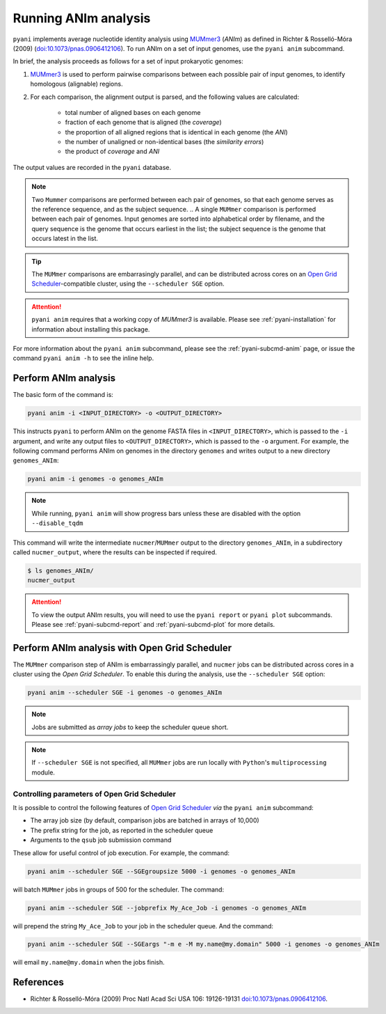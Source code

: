 .. _pyani-run_anim:

=====================
Running ANIm analysis
=====================

``pyani`` implements average nucleotide identity analysis using `MUMmer3`_ (*ANIm*) as defined in Richter & Rosselló-Móra (2009) (`doi:10.1073/pnas.0906412106`_). To run ANIm on a set of input genomes, use the ``pyani anim`` subcommand.

In brief, the analysis proceeds as follows for a set of input prokaryotic genomes:

1. `MUMmer3`_ is used to perform pairwise comparisons between each possible pair of input genomes, to identify homologous (alignable) regions.
2. For each comparison, the alignment output is parsed, and the following values are calculated:

    - total number of aligned bases on each genome
    - fraction of each genome that is aligned (the *coverage*)
    - the proportion of all aligned regions that is identical in each genome (the *ANI*)
    - the number of unaligned or non-identical bases (the *similarity errors*)
    - the product of *coverage* and *ANI*

The output values are recorded in the ``pyani`` database.

.. NOTE::
    Two ``Mummer`` comparisons are performed between each pair of genomes, so that each genome serves as the reference sequence, and as the subject sequence.
    .. A single ``MUMmer`` comparison is performed between each pair of genomes. Input genomes are sorted into alphabetical order by filename, and the query sequence is the genome that occurs earliest in the list; the subject sequence is the genome that occurs latest in the list.

.. TIP::
    The ``MUMmer`` comparisons are embarrasingly parallel, and can be distributed across cores on an `Open Grid Scheduler`_-compatible cluster, using the ``--scheduler SGE`` option.

.. ATTENTION::
    ``pyani anim`` requires that a working copy of `MUMmer3` is available. Please see :ref:`pyani-installation` for information about installing this package.

For more information about the ``pyani anim`` subcommand, please see the :ref:`pyani-subcmd-anim` page, or issue the command ``pyani anim -h`` to see the inline help.

---------------------
Perform ANIm analysis
---------------------

The basic form of the command is:

.. code-block:: bash

    pyani anim -i <INPUT_DIRECTORY> -o <OUTPUT_DIRECTORY>

This instructs ``pyani`` to perform ANIm on the genome FASTA files in ``<INPUT_DIRECTORY>``, which is passed to the ``-i`` argument, and write any output files to ``<OUTPUT_DIRECTORY>``, which is passed to the ``-o`` argument. For example, the following command performs ANIm on genomes in the directory ``genomes`` and writes output to a new directory ``genomes_ANIm``:

.. code-block:: bash

    pyani anim -i genomes -o genomes_ANIm

.. NOTE::
    While running, ``pyani anim`` will show progress bars unless these are disabled with the option ``--disable_tqdm``

This command will write the intermediate ``nucmer``/``MUMmer`` output to the directory ``genomes_ANIm``, in a subdirectory called ``nucmer_output``, where the results can be inspected if required.

.. code-block:: bash

    $ ls genomes_ANIm/
    nucmer_output

.. ATTENTION::
    To view the output ANIm results, you will need to use the ``pyani report`` or ``pyani plot`` subcommands. Please see :ref:`pyani-subcmd-report` and :ref:`pyani-subcmd-plot` for more details.

----------------------------------------------
Perform ANIm analysis with Open Grid Scheduler
----------------------------------------------

The ``MUMmer`` comparison step of ANIm is embarrassingly parallel, and ``nucmer`` jobs can be distributed across cores in a cluster using the `Open Grid Scheduler`. To enable this during the analysis, use the ``--scheduler SGE`` option:

.. code-block:: bash

    pyani anim --scheduler SGE -i genomes -o genomes_ANIm

.. NOTE::
    Jobs are submitted as *array jobs* to keep the scheduler queue short.

.. NOTE::
    If ``--scheduler SGE`` is not specified, all ``MUMmer`` jobs are run locally with ``Python``'s ``multiprocessing`` module.

^^^^^^^^^^^^^^^^^^^^^^^^^^^^^^^^^^^^^^^^^^^^^
Controlling parameters of Open Grid Scheduler
^^^^^^^^^^^^^^^^^^^^^^^^^^^^^^^^^^^^^^^^^^^^^

It is possible to control the following features of `Open Grid Scheduler`_ `via` the ``pyani anim`` subcommand:

- The array job size (by default, comparison jobs are batched in arrays of 10,000)
- The prefix string for the job, as reported in the scheduler queue
- Arguments to the ``qsub`` job submission command

These allow for useful control of job execution. For example, the command:

.. code-block:: bash

    pyani anim --scheduler SGE --SGEgroupsize 5000 -i genomes -o genomes_ANIm

will batch ``MUMmer`` jobs in groups of 500 for the scheduler. The command:

.. code-block:: bash

    pyani anim --scheduler SGE --jobprefix My_Ace_Job -i genomes -o genomes_ANIm

will prepend the string ``My_Ace_Job`` to your job in the scheduler queue. And the command:

.. code-block:: bash

    pyani anim --scheduler SGE --SGEargs "-m e -M my.name@my.domain" 5000 -i genomes -o genomes_ANIm

will email ``my.name@my.domain`` when the jobs finish.


----------
References
----------

- Richter & Rosselló-Móra (2009) Proc Natl Acad Sci USA 106: 19126-19131 `doi:10.1073/pnas.0906412106`_.

.. _doi:10.1073/pnas.0906412106: https://dx.doi.org/10.1073/pnas.0906412106
.. _MUMmer3: http://mummer.sourceforge.net/
.. _Open Grid Scheduler: http://gridscheduler.sourceforge.net/
